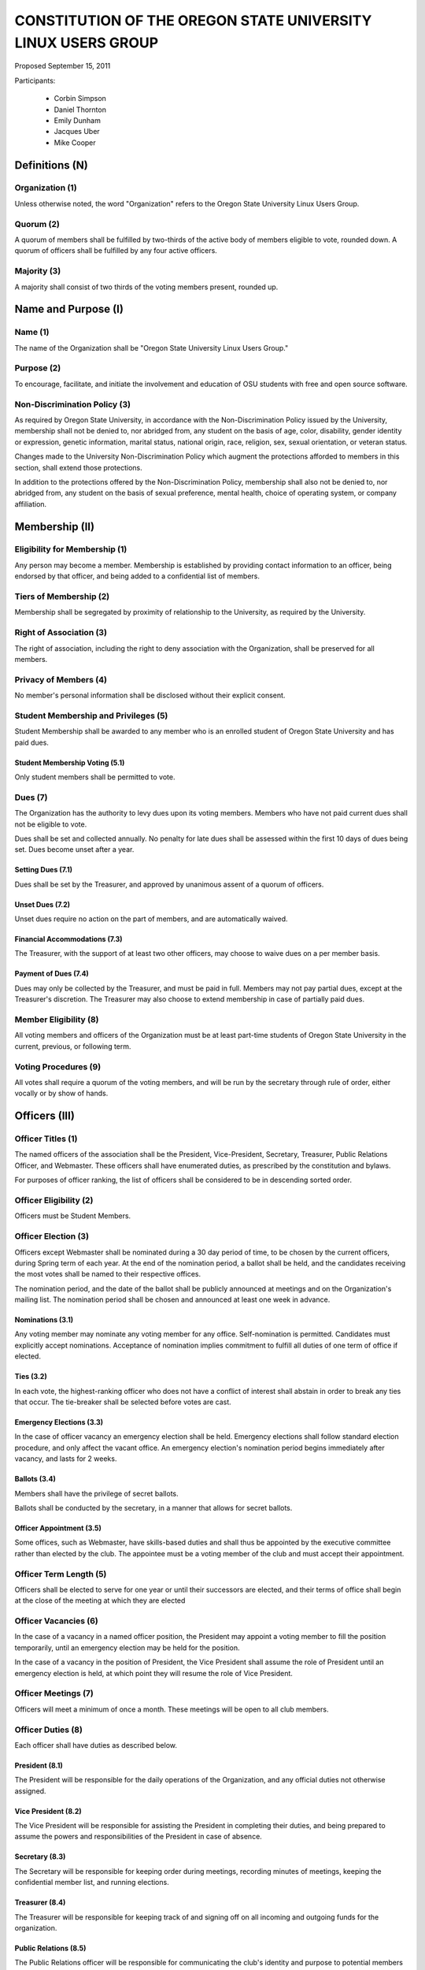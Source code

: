 =============================================================
CONSTITUTION OF THE OREGON STATE UNIVERSITY LINUX USERS GROUP
=============================================================

Proposed September 15, 2011

Participants:

 * Corbin Simpson
 * Daniel Thornton
 * Emily Dunham
 * Jacques Uber
 * Mike Cooper

Definitions (N)
===============

Organization (1)
----------------

Unless otherwise noted, the word "Organization" refers to the Oregon State
University Linux Users Group.

Quorum (2)
----------

A quorum of members shall be fulfilled by two-thirds of the active body of
members eligible to vote, rounded down. A quorum of officers shall be
fulfilled by any four active officers.

Majority (3)
------------

A majority shall consist of two thirds of the voting members present, rounded
up.

Name and Purpose (I)
====================

Name (1)
--------

The name of the Organization shall be "Oregon State University Linux Users
Group."

Purpose (2)
-----------

To encourage, facilitate, and initiate the involvement and education of OSU
students with free and open source software.

Non-Discrimination Policy (3)
-----------------------------

As required by Oregon State University, in accordance with the
Non-Discrimination Policy issued by the University, membership shall not be
denied to, nor abridged from, any student on the basis of age, color,
disability, gender identity or expression, genetic information, marital status,
national origin, race, religion, sex, sexual orientation, or veteran status.

Changes made to the University Non-Discrimination Policy which augment the
protections afforded to members in this section, shall extend those
protections.

In addition to the protections offered by the Non-Discrimination Policy,
membership shall also not be denied to, nor abridged from, any student on the
basis of sexual preference, mental health, choice of operating system, or
company affiliation.

Membership (II)
===============

Eligibility for Membership (1)
------------------------------

Any person may become a member. Membership is established by providing contact
information to an officer, being endorsed by that officer, and being added to
a confidential list of members.

Tiers of Membership (2)
-----------------------

Membership shall be segregated by proximity of relationship to the University,
as required by the University.

Right of Association (3)
------------------------

The right of association, including the right to deny association with the
Organization, shall be preserved for all members.

Privacy of Members (4)
----------------------

No member's personal information shall be disclosed without their explicit
consent.

Student Membership and Privileges (5)
-------------------------------------

Student Membership shall be awarded to any member who is an enrolled student
of Oregon State University and has paid dues.

Student Membership Voting (5.1)
^^^^^^^^^^^^^^^^^^^^^^^^^^^^^^^

Only student members shall be permitted to vote.

Dues (7)
--------

The Organization has the authority to levy dues upon its voting members.
Members who have not paid current dues shall not be eligible to vote.

Dues shall be set and collected annually. No penalty for late dues shall be
assessed within the first 10 days of dues being set. Dues become unset after a
year.

Setting Dues (7.1)
^^^^^^^^^^^^^^^^^^

Dues shall be set by the Treasurer, and approved by unanimous assent of a
quorum of officers.

Unset Dues (7.2)
^^^^^^^^^^^^^^^^

Unset dues require no action on the part of members, and are automatically
waived.

Financial Accommodations (7.3)
^^^^^^^^^^^^^^^^^^^^^^^^^^^^^^

The Treasurer, with the support of at least two other officers, may choose to
waive dues on a per member basis.

Payment of Dues (7.4)
^^^^^^^^^^^^^^^^^^^^^

Dues may only be collected by the Treasurer, and must be paid in full. Members
may not pay partial dues, except at the Treasurer's discretion. The Treasurer
may also choose to extend membership in case of partially paid dues.

Member Eligibility (8)
----------------------

All voting members and officers of the Organization must be at least part-time
students of Oregon State University in the current, previous, or following
term.

Voting Procedures (9)
---------------------

All votes shall require a quorum of the voting members, and will be run by the
secretary through rule of order, either vocally or by show of hands.

Officers (III)
==============

Officer Titles (1)
------------------

The named officers of the association shall be the President, Vice-President,
Secretary, Treasurer, Public Relations Officer, and Webmaster. These officers 
shall have enumerated duties, as prescribed by the constitution and bylaws.

For purposes of officer ranking, the list of officers shall be considered to
be in descending sorted order.

Officer Eligibility (2)
-----------------------

Officers must be Student Members.

Officer Election (3)
--------------------

Officers except Webmaster shall be nominated during a 30 day period of time, 
to be chosen by the current officers, during Spring term of 
each year. At the end of the nomination period, a ballot shall be held, and 
the candidates receiving the most votes shall be named to their respective 
offices.

The nomination period, and the date of the ballot shall be publicly announced
at meetings and on the Organization's mailing list. The nomination period
shall be chosen and announced at least one week in advance.

Nominations (3.1)
^^^^^^^^^^^^^^^^^

Any voting member may nominate any voting member for any office.
Self-nomination is permitted. Candidates must explicitly accept nominations.
Acceptance of nomination implies commitment to fulfill all duties of one term
of office if elected.

Ties (3.2)
^^^^^^^^^^

In each vote, the highest-ranking officer who does not have a conflict of
interest shall abstain in order to break any ties that occur. The tie-breaker
shall be selected before votes are cast.

Emergency Elections (3.3)
^^^^^^^^^^^^^^^^^^^^^^^^^

In the case of officer vacancy an emergency election shall be held. Emergency
elections shall follow standard election procedure, and only affect the vacant
office. An emergency election's nomination period begins immediately after
vacancy, and lasts for 2 weeks.

Ballots (3.4)
^^^^^^^^^^^^^

Members shall have the privilege of secret ballots.

Ballots shall be conducted by the secretary, in a manner that allows for
secret ballots.

Officer Appointment (3.5)
^^^^^^^^^^^^^^^^^^^^^^^^^

Some offices, such as Webmaster, have skills-based duties and shall thus be
appointed by the executive committee rather than elected by the club. The
appointee must be a voting member of the club and must accept their
appointment. 

Officer Term Length (5)
-----------------------

Officers shall be elected to serve for one year or until their successors are
elected, and their terms of office shall begin at the close of the meeting at
which they are elected

Officer Vacancies (6)
---------------------

In the case of a vacancy in a named officer position, the President may
appoint a voting member to fill the position temporarily, until an emergency
election may be held for the position.

In the case of a vacancy in the position of President, the Vice President
shall assume the role of President until an emergency election is held, at
which point they will resume the role of Vice President.

Officer Meetings (7)
------------------

Officers will meet a minimum of once a month. These meetings will be open to all club members.

Officer Duties (8)
------------------

Each officer shall have duties as described below.

President (8.1)
^^^^^^^^^^^^^^^

The President will be responsible for the daily operations of the
Organization, and any official duties not otherwise assigned.

Vice President (8.2)
^^^^^^^^^^^^^^^^^^^^

The Vice President will be responsible for assisting the President in
completing their duties, and being prepared to assume the powers and
responsibilities of the President in case of absence.

Secretary (8.3)
^^^^^^^^^^^^^^^

The Secretary will be responsible for keeping order during meetings, recording
minutes of meetings, keeping the confidential member list, and running
elections.

Treasurer (8.4)
^^^^^^^^^^^^^^^

The Treasurer will be responsible for keeping track of and signing off on all
incoming and outgoing funds for the organization.

Public Relations (8.5)
^^^^^^^^^^^^^^^^^^^^^^

The Public Relations officer will be responsible for communicating the club's
identity and purpose to potential members and the community, collaborating
with club members to create promotional materials, and maintaining the
organization's professional image on social media.

Webmaster (8.6)
^^^^^^^^^^^^^^^

The Webmaster will be responsible for the creation, design, hosting, and
maintenance of the Organization's web presence. The office of Webmaster shall
be appointed to a qualified and interested club member during the week
following the election of elected offices.

Standing Committees (IV)
========================

Purpose (1)
-----------

Standing Committees may be formed, at the appointment of the President or a
unanimous vote from a quorum of officers, to serve the Organization in a
specific and specialized capacity.

Representation (2)
------------------

Standing Committees have the full backing and faith of the Organization when
acting according to their purpose.

Permanence (3)
--------------

No Standing Committee shall be permanent. All Standing Committees must disband
after a time to be decided at the formation of the committee.

Termination (V)
===============

Vote of No Confidence (1)
-------------------------

A vote of no confidence may be called by any Student Member during any meeting
to question the eligibility or qualifications of an officer or member of a
standing committee. A vote of no confidence shall be conducted by the
secretary, in a manner that allows for secret ballots. If the officer
conducting the vote of no confidence has a conflict of interest, then the
highest ranking officer without a conflict of interest shall conduct the vote
of no confidence. A vote of no confidence requires a majority of a quorum of
voting members. In the case the vote is successful, the officer will be
immediately removed from office, and the office will be considered vacant.

Illegal or Discriminatory Termination (2)
-----------------------------------------

If a former member, representative, or officer claims that their termination
from the group violates the stated Anti-Discrimination Policy, their
termination shall be stayed pending review by the officers of the Organization
and an agent of the University.

Advisor (VI)
============

The Linux Users Group shall have at least one faculty advisor, who is a member
of the University faculty or Administrative & Professional staff.

Advisors shall be chosen by consensus of officers and the sponsoring unit of
the University.

The role of the advisor is to mentor, oversee, guide, and regulate
Organization activity; to prevent the Organization from acting contrary to the
sponsoring unit's goals; and to enable the Organization to more effectively
represent the University.

Meetings of the Organization (VII)
==================================

Official meetings shall be held once per week, unless no officers are
available to run the meeting, or quorum cannot be met. Meetings cannot be held
during dead week or finals week.

Constitutional Amendment (VIII)
===============================

This constitution may be amended at any regular meeting by a majority vote of
a quorum of members and unanimous assent of a quorum officers. Amendments must
be submitted in writing, must be read in full to the assembled constituency
during the meeting, must be in patch form, and must cleanly apply to the most
recent copy of this constitution.

Parliamentary Procedure (IX)
============================

Aside from the following exceptions, the Rule of Order shall determine the
order of meetings.

Keeping of Minutes (1)
----------------------

Minutes may be kept, at the Secretary's discretion. Minutes are not required
to be read during meetings. Minutes kept must be posted to the website.

Chairman (2)
------------

The highest-ranking officer present shall preside over meetings. They may
yield running of the meeting to a volunteer.

Constitutional Authority (X)
============================

Law of the Land (1)
-------------------

This constitution is the law of the land. No bylaw may alter, augment,
abridge, or otherwise override this constitution, except where expressly
permitted.

Bylaws (2)
----------

Bylaws established according to the rules and procedures laid forth in this
constitution are considered binding and applicable to the Organization and its
members, except in any case where any clause of a bylaw conflicts with this
constitution.

Current Bylaws
--------------
* There should be a maximum of one bot in the irc channel (#osu-lug,
  irc.freenode.net) at any time.
* Any malicious (i.e., 'black hat') material shared in the official
  OSU LUG IRC Channels should be presented in an academic or educational
  context. We do not encourage the use of malicious exploits under any
  circumstances.

Bylaw Procedures
----------------
Preamble
--------
This is a set of bylaws for the Oregon State University Linux Users Group. These
are not set in stone and are in fact meant to be dynamic; adapting to the needs
of the community as they change. These bylaws are seperate from our constitution
(which is also in this repository) but ought to be enforced by the OSU Linux
Users Group community.

For information on contributing to the set of bylaws see the `Contributing`
section below.

Contributing
------------
How to propose a bylaw:

#. Have a GitHub account.
#. Fork this repository into your own personal GitHub account.
#. Edit this file to modify the ruleset.
#. Commit this change with a commit message explaining the following:
    - What the proposed bylaw is.
    - Why the bylaw was put in place.
    - Your irc handle in #osu-lug and/or your 'real name'.
#. Create a Pull Request to merge your version of this repository into the
   master branch of the original repository. DO NOT MERGE THE PULL REQUEST.

A pull request into master can only be merged with the approving comment (+1)
of the following individuals:

* The OSU LUG President.
* Two officers.
* Three active LUG members (regularly attend meetings or communicate in the
  #osu-lug IRC channel.

The final merge into master must be done by an officer of LUG.

Any comment for or against the change in the comments of the pull request must
include a reason for the support or non-support. Any -1 comments should either
be fixed by the individual making the pull request or addressed by the
individual making the pull request with a WONTFIX response and reason. It is
the responsibility of the voting population to give feedback for improvement if
a bylaw proposition; active participation is necessary for this system to work.
All comments must include the GitHub user's irc handle in #osu-lug if different
from their github handle.

Any part of this document can be changed with the above process, including the
above process, however alterations to the above process must pass by the
current process's rules.




.. vim: set syntax=rest:textwidth=78:wrapmargin=2 :
